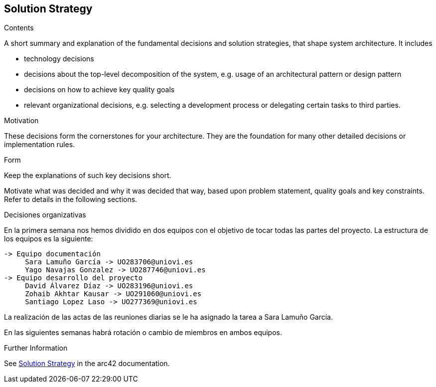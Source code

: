 ifndef::imagesdir[:imagesdir: ../images]

[[section-solution-strategy]]
== Solution Strategy


[role="arc42help"]
****
.Contents
A short summary and explanation of the fundamental decisions and solution strategies, that shape system architecture. It includes

* technology decisions
* decisions about the top-level decomposition of the system, e.g. usage of an architectural pattern or design pattern
* decisions on how to achieve key quality goals
* relevant organizational decisions, e.g. selecting a development process or delegating certain tasks to third parties.

.Motivation
These decisions form the cornerstones for your architecture. They are the foundation for many other detailed decisions or implementation rules.

.Form
Keep the explanations of such key decisions short.

Motivate what was decided and why it was decided that way,
based upon problem statement, quality goals and key constraints.
Refer to details in the following sections.


Decisiones organizativas

En la primera semana nos hemos dividido en dos equipos con el objetivo de tocar todas las partes del proyecto. La estructura de los equipos es la siguiente:

----
-> Equipo documentación
     Sara Lamuño García -> UO283706@uniovi.es 
     Yago Navajas Gonzalez -> UO287746@uniovi.es
-> Equipo desarrollo del proyecto
     David Álvarez Díaz -> UO283196@uniovi.es
     Zohaib Akhtar Kausar -> UO291060@uniovi.es
     Santiago Lopez Laso -> UO277369@uniovi.es
----

La realización de las actas de las reuniones diarias se le ha asignado la tarea a Sara Lamuño García.

En las siguientes semanas habrá rotación o cambio de miembros en ambos equipos.

.Further Information

See https://docs.arc42.org/section-4/[Solution Strategy] in the arc42 documentation.

****
